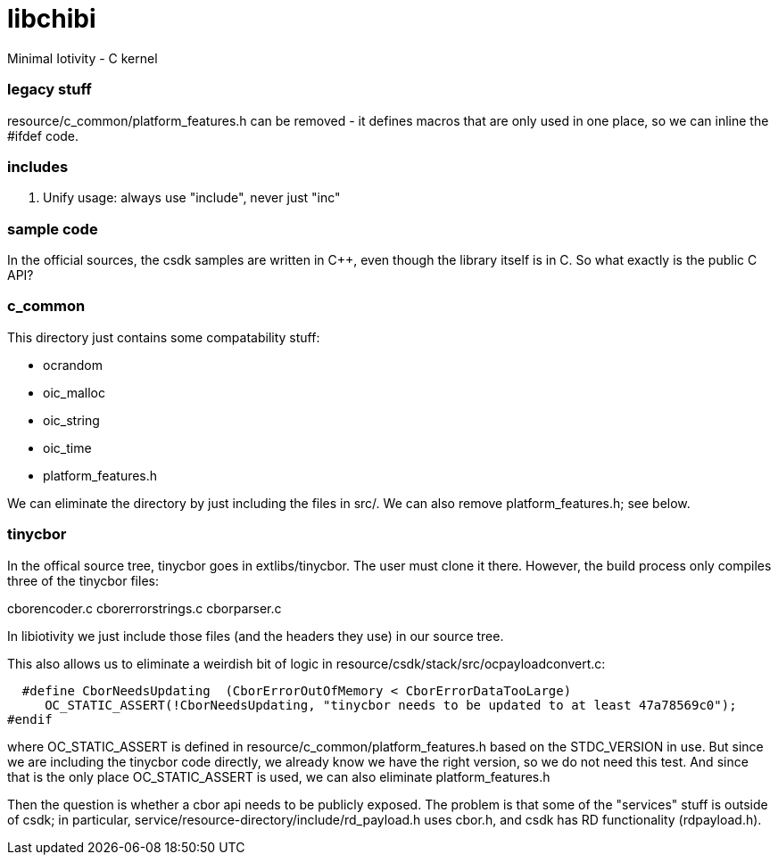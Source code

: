 # libchibi
Minimal Iotivity - C kernel


=== legacy stuff

resource/c_common/platform_features.h can be removed - it defines macros that are only
used in one place, so we can inline the #ifdef code.


=== includes

1.  Unify usage:  always use "include", never just "inc"


=== sample code

In the official sources, the csdk samples are written in C++, even
though the library itself is in C.  So what exactly is the public C API?


=== c_common

This directory just contains some compatability stuff:

* ocrandom
* oic_malloc
* oic_string
* oic_time
* platform_features.h

We can eliminate the directory by just including the files in src/.  We can also
remove platform_features.h; see below.

=== tinycbor

In the offical source tree, tinycbor goes in extlibs/tinycbor.  The
user must clone it there.  However, the build process only compiles
three of the tinycbor files:

cborencoder.c
cborerrorstrings.c
cborparser.c

In libiotivity we just include those files (and the headers they use)
in our source tree.

This also allows us to eliminate a weirdish bit of logic in
resource/csdk/stack/src/ocpayloadconvert.c:

    #define CborNeedsUpdating  (CborErrorOutOfMemory < CborErrorDataTooLarge)
       OC_STATIC_ASSERT(!CborNeedsUpdating, "tinycbor needs to be updated to at least 47a78569c0");
  #endif

where OC_STATIC_ASSERT is defined in
resource/c_common/platform_features.h based on the STDC_VERSION
in use.  But since we are including the tinycbor code directly, we
already know we have the right version, so we do not need this test.
And since that is the only place OC_STATIC_ASSERT is used, we can also eliminate
platform_features.h

Then the question is whether a cbor api needs to be publicly exposed.
The problem is that some of the "services" stuff is outside of csdk;
in particular, service/resource-directory/include/rd_payload.h uses
cbor.h, and csdk has RD functionality (rdpayload.h).
